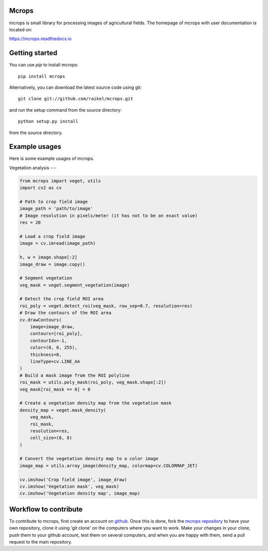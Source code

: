 Mcrops
=======================
mcrops is small library for processing images of agricultural fields. 
The homepage of mcrops with user documentation is located on:

https://mcrops.readthedocs.io

Getting started
==========

You can use `pip` to install mcrops::

    pip install mcrops

Alternatively, you can download the latest source code using git::

    git clone git://github.com/raikel/mcrops.git

and run the setup command from the source directory::

    python setup.py install

from the source directory.

Example usages
============

Here is some example usages of mcrops.

Vegetation analysis
---

.. code-block:: python

    from mcrops import veget, utils
    import cv2 as cv
    
    # Path to crop field image
    image_path = 'path/to/image'
    # Image resolution in pixels/meter (it has not to be an exact value)
    res = 20

    # Load a crop field image
    image = cv.imread(image_path)

    h, w = image.shape[:2]
    image_draw = image.copy()
    
    # Segment vegetation
    veg_mask = veget.segment_vegetation(image)

    # Detect the crop field ROI area
    roi_poly = veget.detect_roi(veg_mask, row_sep=0.7, resolution=res)
    # Draw the contours of the ROI area
    cv.drawContours(
        image=image_draw,
        contours=[roi_poly],
        contourIdx=-1,
        color=(0, 0, 255),
        thickness=8,
        lineType=cv.LINE_AA
    )
    # Build a mask image from the ROI polyline
    roi_mask = utils.poly_mask(roi_poly, veg_mask.shape[:2])
    veg_mask[roi_mask == 0] = 0

    # Create a vegetation density map from the vegetation mask
    density_map = veget.mask_density(
        veg_mask,
        roi_mask,
        resolution=res,
        cell_size=(8, 8)
    )

    # Convert the vegetation density map to a color image
    image_map = utils.array_image(density_map, colormap=cv.COLORMAP_JET)

    cv.imshow('Crop field image', image_draw)
    cv.imshow('Vegetation mask', veg_mask)
    cv.imshow('Vegetation density map', image_map)

Workflow to contribute
======================

To contribute to mcrops, first create an account on `github
<http://github.com/>`_. Once this is done, fork the `mcrops repository
<http://github.com/raikel/mcrops>`_ to have your own repository,
clone it using 'git clone' on the computers where you want to work. Make
your changes in your clone, push them to your github account, test them
on several computers, and when you are happy with them, send a pull
request to the main repository.